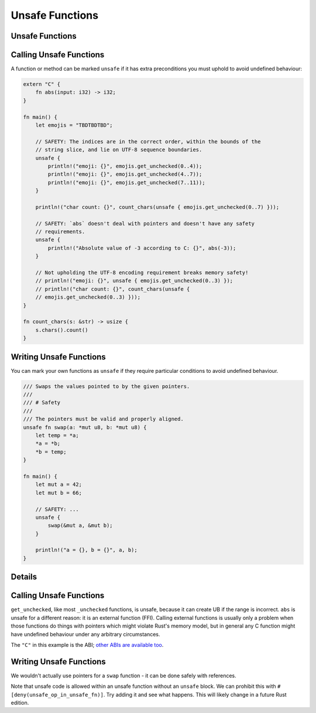 ==================
Unsafe Functions
==================

------------------
Unsafe Functions
------------------

--------------------------
Calling Unsafe Functions
--------------------------

A function or method can be marked ``unsafe`` if it has extra
preconditions you must uphold to avoid undefined behaviour:

.. code:: rust,editable

   extern "C" {
       fn abs(input: i32) -> i32;
   }

   fn main() {
       let emojis = "TBDTBDTBD";

       // SAFETY: The indices are in the correct order, within the bounds of the
       // string slice, and lie on UTF-8 sequence boundaries.
       unsafe {
           println!("emoji: {}", emojis.get_unchecked(0..4));
           println!("emoji: {}", emojis.get_unchecked(4..7));
           println!("emoji: {}", emojis.get_unchecked(7..11));
       }

       println!("char count: {}", count_chars(unsafe { emojis.get_unchecked(0..7) }));

       // SAFETY: `abs` doesn't deal with pointers and doesn't have any safety
       // requirements.
       unsafe {
           println!("Absolute value of -3 according to C: {}", abs(-3));
       }

       // Not upholding the UTF-8 encoding requirement breaks memory safety!
       // println!("emoji: {}", unsafe { emojis.get_unchecked(0..3) });
       // println!("char count: {}", count_chars(unsafe {
       // emojis.get_unchecked(0..3) }));
   }

   fn count_chars(s: &str) -> usize {
       s.chars().count()
   }

--------------------------
Writing Unsafe Functions
--------------------------

You can mark your own functions as ``unsafe`` if they require particular
conditions to avoid undefined behaviour.

.. code:: rust,editable

   /// Swaps the values pointed to by the given pointers.
   ///
   /// # Safety
   ///
   /// The pointers must be valid and properly aligned.
   unsafe fn swap(a: *mut u8, b: *mut u8) {
       let temp = *a;
       *a = *b;
       *b = temp;
   }

   fn main() {
       let mut a = 42;
       let mut b = 66;

       // SAFETY: ...
       unsafe {
           swap(&mut a, &mut b);
       }

       println!("a = {}, b = {}", a, b);
   }

.. raw:: html

---------
Details
---------

.. _calling-unsafe-functions-1:

--------------------------
Calling Unsafe Functions
--------------------------

``get_unchecked``, like most ``_unchecked`` functions, is unsafe,
because it can create UB if the range is incorrect. ``abs`` is unsafe
for a different reason: it is an external function (FFI). Calling
external functions is usually only a problem when those functions do
things with pointers which might violate Rust's memory model, but in
general any C function might have undefined behaviour under any
arbitrary circumstances.

The ``"C"`` in this example is the ABI;
`other ABIs are available too <https://doc.rust-lang.org/reference/items/external-blocks.html>`__.

.. _writing-unsafe-functions-1:

--------------------------
Writing Unsafe Functions
--------------------------

We wouldn't actually use pointers for a ``swap`` function - it can be
done safely with references.

Note that unsafe code is allowed within an unsafe function without an
``unsafe`` block. We can prohibit this with
``#[deny(unsafe_op_in_unsafe_fn)]``. Try adding it and see what happens.
This will likely change in a future Rust edition.

.. raw:: html


